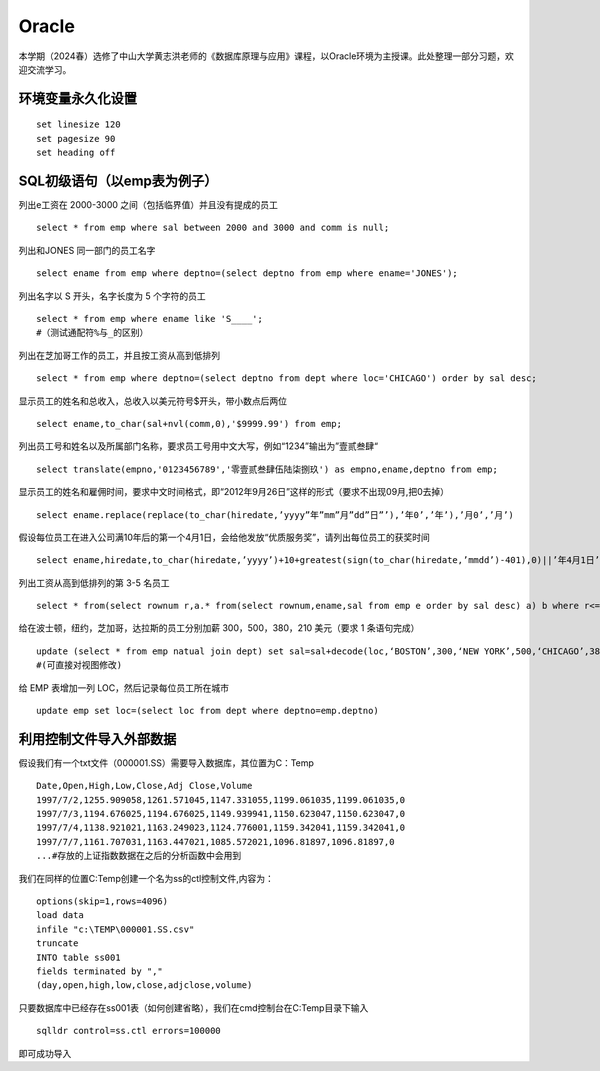 .. vim: syntax=rst


.. highlight:: sh

Oracle
=====================

本学期（2024春）选修了中山大学黄志洪老师的《数据库原理与应用》课程，以Oracle环境为主授课。此处整理一部分习题，欢迎交流学习。


环境变量永久化设置
-------------------

::

   set linesize 120
   set pagesize 90
   set heading off


SQL初级语句（以emp表为例子）
--------------------
列出e工资在 2000-3000 之间（包括临界值）并且没有提成的员工

::

   select * from emp where sal between 2000 and 3000 and comm is null;

列出和JONES 同一部门的员工名字

::

    select ename from emp where deptno=(select deptno from emp where ename='JONES');

列出名字以 S 开头，名字长度为 5 个字符的员工

::

    select * from emp where ename like 'S____';
    #（测试通配符%与_的区别）

列出在芝加哥工作的员工，并且按工资从高到低排列 

::

    select * from emp where deptno=(select deptno from dept where loc='CHICAGO') order by sal desc;

显示员工的姓名和总收入，总收入以美元符号$开头，带小数点后两位 

::

    select ename,to_char(sal+nvl(comm,0),'$9999.99') from emp;

列出员工号和姓名以及所属部门名称，要求员工号用中文大写，例如“1234”输出为”壹贰叁肆“ 

::
     
    select translate(empno,'0123456789','零壹贰叁肆伍陆柒捌玖') as empno,ename,deptno from emp;

显示员工的姓名和雇佣时间，要求中文时间格式，即“2012年9月26日”这样的形式（要求不出现09月,把0去掉）

::

    select ename.replace(replace(to_char(hiredate,’yyyy”年”mm”月”dd”日”’),’年0’,’年’),’月0’,’月’)

假设每位员工在进入公司满10年后的第一个4月1日，会给他发放“优质服务奖”，请列出每位员工的获奖时间

::
    
    select ename,hiredate,to_char(hiredate,’yyyy’)+10+greatest(sign(to_char(hiredate,’mmdd’)-401),0)||’年4月1日’ from emp; 

列出工资从高到低排列的第 3-5 名员工

::  
    
    select * from(select rownum r,a.* from(select rownum,ename,sal from emp e order by sal desc) a) b where r<=5 and r>=3;

给在波士顿，纽约，芝加哥，达拉斯的员工分别加薪 300，500，380，210 美元（要求 1 条语句完成） 

::

    update (select * from emp natual join dept) set sal=sal+decode(loc,‘BOSTON’,300,‘NEW YORK’,500,‘CHICAGO’,380,‘DALLAS’,210);
    #(可直接对视图修改)

给 EMP 表增加一列 LOC，然后记录每位员工所在城市

::

    update emp set loc=(select loc from dept where deptno=emp.deptno)


利用控制文件导入外部数据
-------------------------------
假设我们有一个txt文件（000001.SS）需要导入数据库，其位置为C：\Temp

::
    
    Date,Open,High,Low,Close,Adj Close,Volume
    1997/7/2,1255.909058,1261.571045,1147.331055,1199.061035,1199.061035,0
    1997/7/3,1194.676025,1194.676025,1149.939941,1150.623047,1150.623047,0
    1997/7/4,1138.921021,1163.249023,1124.776001,1159.342041,1159.342041,0
    1997/7/7,1161.707031,1163.447021,1085.572021,1096.81897,1096.81897,0
    ...#存放的上证指数数据在之后的分析函数中会用到

我们在同样的位置C:\Temp创建一个名为ss的ctl控制文件,内容为：

::

    options(skip=1,rows=4096)
    load data
    infile "c:\TEMP\000001.SS.csv"
    truncate
    INTO table ss001
    fields terminated by ","
    (day,open,high,low,close,adjclose,volume)

只要数据库中已经存在ss001表（如何创建省略），我们在cmd控制台在C:\Temp目录下输入
::

    sqlldr control=ss.ctl errors=100000

即可成功导入

